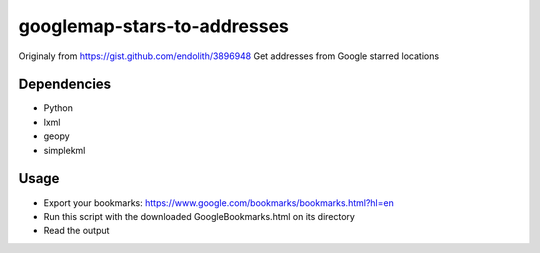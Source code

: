googlemap-stars-to-addresses
==================
Originaly from https://gist.github.com/endolith/3896948
Get addresses from Google starred locations

Dependencies
------------
* Python
* lxml
* geopy
* simplekml

Usage
-----

* Export your bookmarks: https://www.google.com/bookmarks/bookmarks.html?hl=en
* Run this script with the downloaded GoogleBookmarks.html on its directory
* Read the output
